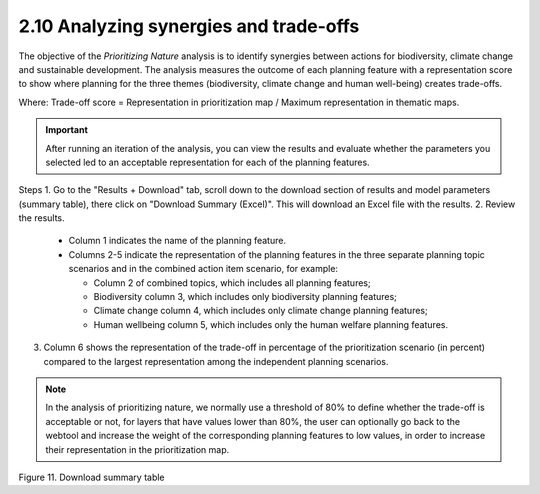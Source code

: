 2.10 Analyzing synergies and trade-offs
=========================================================
The objective of the *Prioritizing Nature* analysis is to identify synergies between actions for biodiversity, climate change and sustainable development. The analysis measures the outcome of each planning feature with a representation score to show where planning for the three themes (biodiversity, climate change and human well-being) creates trade-offs.

Where: Trade-off score = Representation in prioritization map / Maximum representation in thematic maps.

.. important::
    After running an iteration of the analysis, you can view the results and evaluate whether the parameters you selected led to an acceptable representation for each of the planning features.

Steps
1.	Go to the "Results + Download" tab, scroll down to the download section of results and model parameters (summary table), there click on "Download Summary (Excel)". This will download an Excel file with the results. 
2.	Review the results.

    - Column 1 indicates the name of the planning feature.
    - Columns 2-5 indicate the representation of the planning features in the three separate planning topic scenarios and in the combined action item scenario, for example:

      - Column 2 of combined topics, which includes all planning features;
      - Biodiversity column 3, which includes only biodiversity planning features;
      - Climate change column 4, which includes only climate change planning features;
      - Human wellbeing column 5, which includes only the human welfare planning features.

3. Column 6 shows the representation of the trade-off in percentage of the prioritization scenario (in percent) compared to the largest representation among the independent planning scenarios.

.. note::
    In the analysis of prioritizing nature, we normally use a threshold of 80% to define whether the trade-off is acceptable or not, for layers that have values lower than 80%, the user can optionally go back to the webtool and increase the weight of the corresponding planning features to low values, in order to increase their representation in the prioritization map.

.. image:: images/11sumtable.png
    :align: center
    :alt: Figure 11. Download summary table

Figure 11. Download summary table

